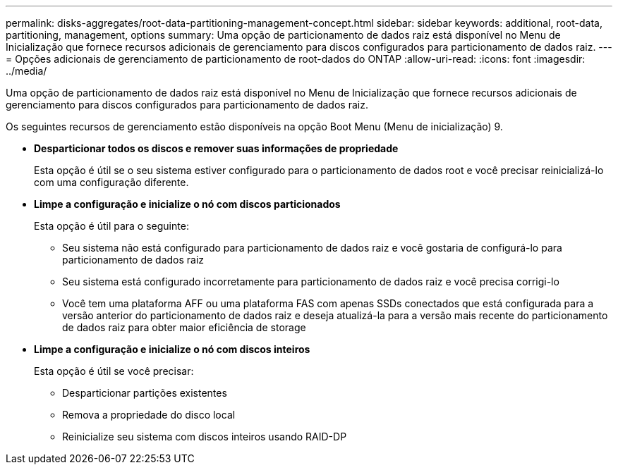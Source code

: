 ---
permalink: disks-aggregates/root-data-partitioning-management-concept.html 
sidebar: sidebar 
keywords: additional, root-data, partitioning, management, options 
summary: Uma opção de particionamento de dados raiz está disponível no Menu de Inicialização que fornece recursos adicionais de gerenciamento para discos configurados para particionamento de dados raiz. 
---
= Opções adicionais de gerenciamento de particionamento de root-dados do ONTAP
:allow-uri-read: 
:icons: font
:imagesdir: ../media/


[role="lead"]
Uma opção de particionamento de dados raiz está disponível no Menu de Inicialização que fornece recursos adicionais de gerenciamento para discos configurados para particionamento de dados raiz.

Os seguintes recursos de gerenciamento estão disponíveis na opção Boot Menu (Menu de inicialização) 9.

* *Desparticionar todos os discos e remover suas informações de propriedade*
+
Esta opção é útil se o seu sistema estiver configurado para o particionamento de dados root e você precisar reinicializá-lo com uma configuração diferente.

* *Limpe a configuração e inicialize o nó com discos particionados*
+
Esta opção é útil para o seguinte:

+
** Seu sistema não está configurado para particionamento de dados raiz e você gostaria de configurá-lo para particionamento de dados raiz
** Seu sistema está configurado incorretamente para particionamento de dados raiz e você precisa corrigi-lo
** Você tem uma plataforma AFF ou uma plataforma FAS com apenas SSDs conectados que está configurada para a versão anterior do particionamento de dados raiz e deseja atualizá-la para a versão mais recente do particionamento de dados raiz para obter maior eficiência de storage


* *Limpe a configuração e inicialize o nó com discos inteiros*
+
Esta opção é útil se você precisar:

+
** Desparticionar partições existentes
** Remova a propriedade do disco local
** Reinicialize seu sistema com discos inteiros usando RAID-DP



